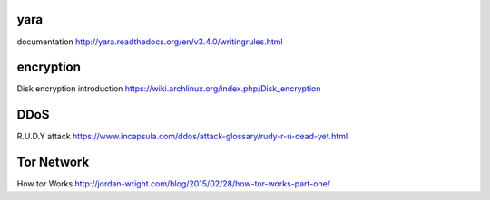 yara
====
documentation
http://yara.readthedocs.org/en/v3.4.0/writingrules.html

encryption
==========
Disk encryption introduction
https://wiki.archlinux.org/index.php/Disk_encryption

DDoS
====
R.U.D.Y attack
https://www.incapsula.com/ddos/attack-glossary/rudy-r-u-dead-yet.html

Tor Network
===========
How tor Works
http://jordan-wright.com/blog/2015/02/28/how-tor-works-part-one/
